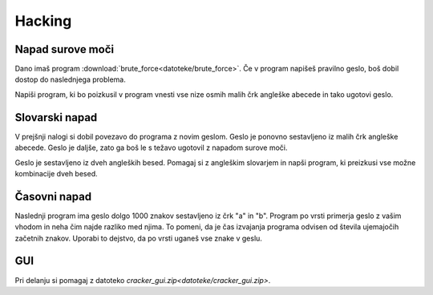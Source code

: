 .. |nbsp| unicode:: 0xA0
   :trim:

Hacking
========

Napad surove moči
-----------------

Dano imaš program :download:`brute_force<datoteke/brute_force>`. Če v program napišeš
pravilno geslo, boš dobil dostop do naslednjega problema.

Napiši program, ki bo poizkusil v program vnesti vse nize osmih malih črk
angleške abecede in tako ugotovi geslo.


Slovarski napad
-----------------

V prejšnji nalogi si dobil povezavo do programa z novim geslom. Geslo je ponovno
sestavljeno iz malih črk angleške abecede. Geslo je daljše, zato ga boš le s
težavo ugotovil z napadom surove moči.

Geslo je sestavljeno iz dveh angleških besed. Pomagaj si z angleškim slovarjem
in napši program, ki preizkusi vse možne kombinacije dveh besed.

Časovni napad
-------------

Naslednji program ima geslo dolgo 1000 znakov sestavljeno iz črk "a" in "b".
Program po vrsti primerja geslo z vašim vhodom in neha čim najde razliko med
njima. To pomeni, da je čas izvajanja programa odvisen od števila ujemajočih
začetnih znakov. Uporabi to dejstvo, da po vrsti uganeš vse znake v geslu.


GUI
---

Pri delanju si pomagaj z datoteko `cracker_gui.zip<datoteke/cracker_gui.zip>`.
